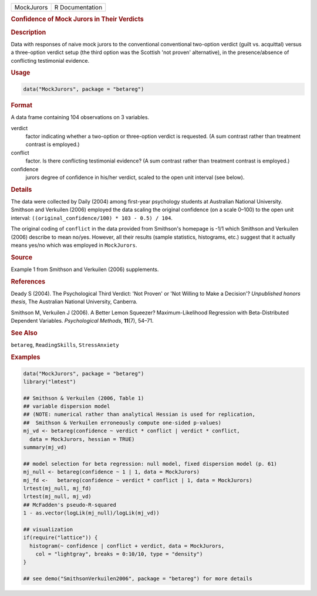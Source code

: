 .. container::

   .. container::

      ========== ===============
      MockJurors R Documentation
      ========== ===============

      .. rubric:: Confidence of Mock Jurors in Their Verdicts
         :name: confidence-of-mock-jurors-in-their-verdicts

      .. rubric:: Description
         :name: description

      Data with responses of naive mock jurors to the conventional
      conventional two-option verdict (guilt vs. acquittal) versus a
      three-option verdict setup (the third option was the Scottish 'not
      proven' alternative), in the presence/absence of conflicting
      testimonial evidence.

      .. rubric:: Usage
         :name: usage

      .. code:: R

         data("MockJurors", package = "betareg")

      .. rubric:: Format
         :name: format

      A data frame containing 104 observations on 3 variables.

      verdict
         factor indicating whether a two-option or three-option verdict
         is requested. (A sum contrast rather than treatment contrast is
         employed.)

      conflict
         factor. Is there conflicting testimonial evidence? (A sum
         contrast rather than treatment contrast is employed.)

      confidence
         jurors degree of confidence in his/her verdict, scaled to the
         open unit interval (see below).

      .. rubric:: Details
         :name: details

      The data were collected by Daily (2004) among first-year
      psychology students at Australian National University. Smithson
      and Verkuilen (2006) employed the data scaling the original
      confidence (on a scale 0–100) to the open unit interval:
      ``((original_confidence/100) * 103 - 0.5) / 104``.

      The original coding of ``conflict`` in the data provided from
      Smithson's homepage is -1/1 which Smithson and Verkuilen (2006)
      describe to mean no/yes. However, all their results (sample
      statistics, histograms, etc.) suggest that it actually means
      yes/no which was employed in ``MockJurors``.

      .. rubric:: Source
         :name: source

      Example 1 from Smithson and Verkuilen (2006) supplements.

      .. rubric:: References
         :name: references

      Deady S (2004). The Psychological Third Verdict: 'Not Proven' or
      'Not Willing to Make a Decision'? *Unpublished honors thesis*, The
      Australian National University, Canberra.

      Smithson M, Verkuilen J (2006). A Better Lemon Squeezer?
      Maximum-Likelihood Regression with Beta-Distributed Dependent
      Variables. *Psychological Methods*, **11**\ (7), 54–71.

      .. rubric:: See Also
         :name: see-also

      ``betareg``, ``ReadingSkills``, ``StressAnxiety``

      .. rubric:: Examples
         :name: examples

      .. code:: R

         data("MockJurors", package = "betareg")
         library("lmtest")

         ## Smithson & Verkuilen (2006, Table 1)
         ## variable dispersion model
         ## (NOTE: numerical rather than analytical Hessian is used for replication,
         ##  Smithson & Verkuilen erroneously compute one-sided p-values)
         mj_vd <- betareg(confidence ~ verdict * conflict | verdict * conflict,
           data = MockJurors, hessian = TRUE)
         summary(mj_vd)

         ## model selection for beta regression: null model, fixed dispersion model (p. 61)
         mj_null <- betareg(confidence ~ 1 | 1, data = MockJurors)
         mj_fd <-   betareg(confidence ~ verdict * conflict | 1, data = MockJurors)
         lrtest(mj_null, mj_fd)
         lrtest(mj_null, mj_vd)
         ## McFadden's pseudo-R-squared
         1 - as.vector(logLik(mj_null)/logLik(mj_vd))

         ## visualization
         if(require("lattice")) {
           histogram(~ confidence | conflict + verdict, data = MockJurors,
             col = "lightgray", breaks = 0:10/10, type = "density")
         }

         ## see demo("SmithsonVerkuilen2006", package = "betareg") for more details
